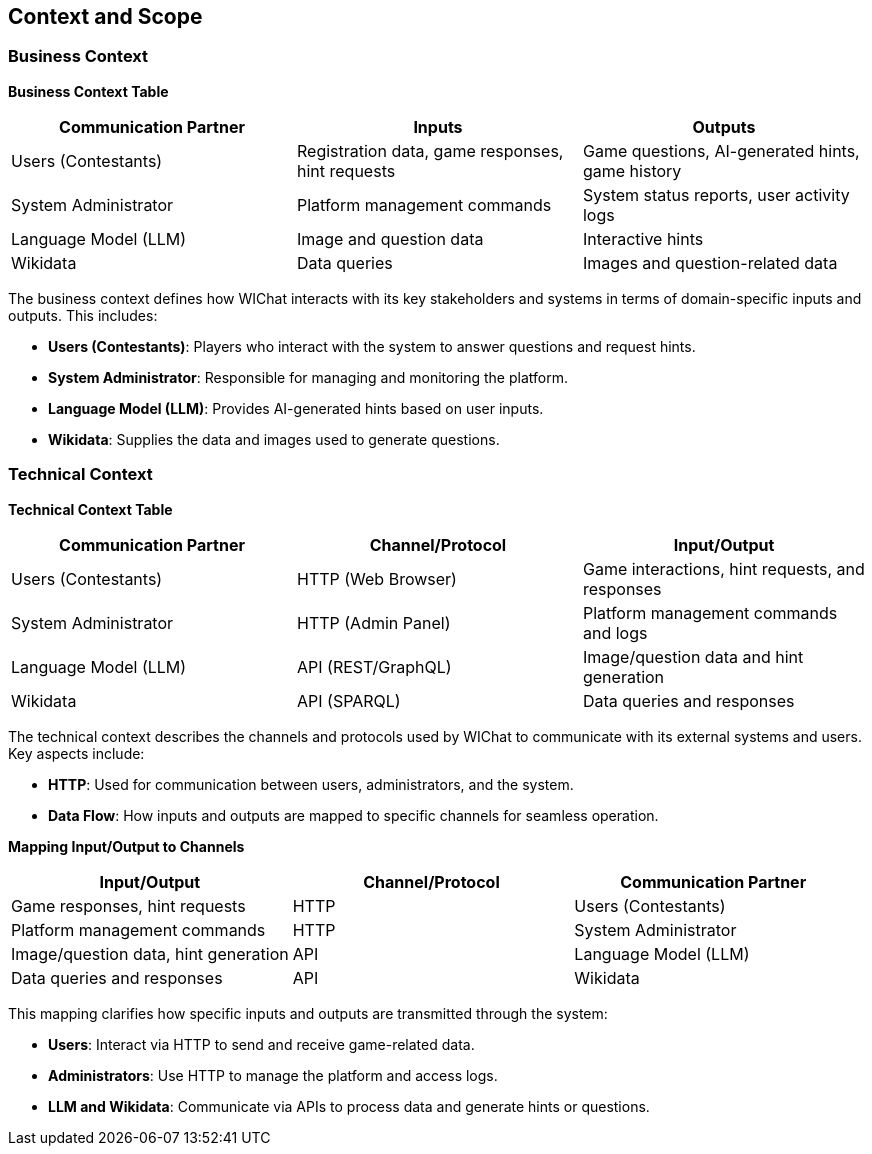 ifndef::imagesdir[:imagesdir: ../images]

[[section-context-and-scope]]
== Context and Scope

=== Business Context

**Business Context Table**

[cols="1,1,1", options="header"]
|===
| Communication Partner | Inputs | Outputs
| Users (Contestants)   | Registration data, game responses, hint requests | Game questions, AI-generated hints, game history
| System Administrator  | Platform management commands | System status reports, user activity logs
| Language Model (LLM)  | Image and question data | Interactive hints
| Wikidata              | Data queries | Images and question-related data
|===

The business context defines how WIChat interacts with its key stakeholders and systems in terms of domain-specific inputs and outputs. This includes:

- **Users (Contestants)**: Players who interact with the system to answer questions and request hints.
- **System Administrator**: Responsible for managing and monitoring the platform.
- **Language Model (LLM)**: Provides AI-generated hints based on user inputs.
- **Wikidata**: Supplies the data and images used to generate questions.

=== Technical Context

**Technical Context Table**

[cols="1,1,1", options="header"]
|===
| Communication Partner | Channel/Protocol | Input/Output
| Users (Contestants)   | HTTP (Web Browser) | Game interactions, hint requests, and responses
| System Administrator  | HTTP (Admin Panel) | Platform management commands and logs
| Language Model (LLM)  | API (REST/GraphQL) | Image/question data and hint generation
| Wikidata              | API (SPARQL)      | Data queries and responses
|===

The technical context describes the channels and protocols used by WIChat to communicate with its external systems and users. Key aspects include:

- **HTTP**: Used for communication between users, administrators, and the system.
- **Data Flow**: How inputs and outputs are mapped to specific channels for seamless operation.

**Mapping Input/Output to Channels**

[cols="1,1,1", options="header"]
|===
| Input/Output | Channel/Protocol | Communication Partner
| Game responses, hint requests | HTTP | Users (Contestants)
| Platform management commands | HTTP | System Administrator
| Image/question data, hint generation | API | Language Model (LLM)
| Data queries and responses | API | Wikidata
|===

This mapping clarifies how specific inputs and outputs are transmitted through the system:

- **Users**: Interact via HTTP to send and receive game-related data.
- **Administrators**: Use HTTP to manage the platform and access logs.
- **LLM and Wikidata**: Communicate via APIs to process data and generate hints or questions.
